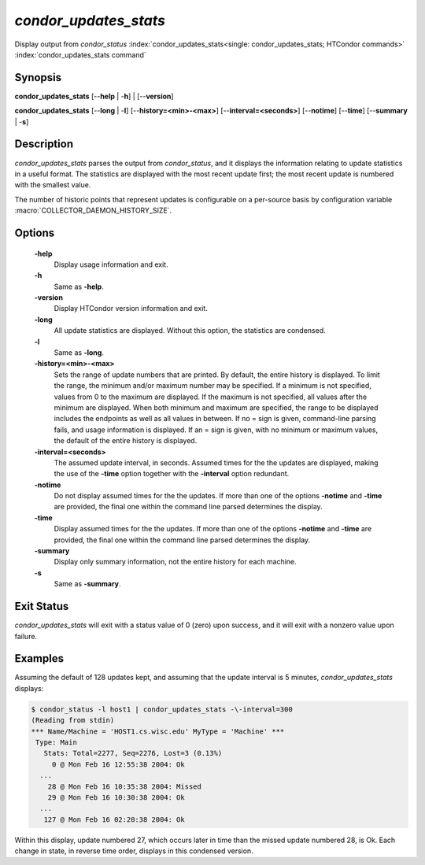 *condor_updates_stats*
========================

Display output from *condor_status*
:index:`condor_updates_stats<single: condor_updates_stats; HTCondor commands>`
:index:`condor_updates_stats command`

Synopsis
--------

**condor_updates_stats** [--**help** | -**h**] | [--**version**]

**condor_updates_stats** [--**long** | -**l**]
[--**history=<min>-<max>**] [--**interval=<seconds>**] [--**notime**]
[--**time**] [--**summary** | -**s**]

Description
-----------

*condor_updates_stats* parses the output from *condor_status*, and it
displays the information relating to update statistics in a useful
format. The statistics are displayed with the most recent update first;
the most recent update is numbered with the smallest value.

The number of historic points that represent updates is configurable on
a per-source basis by configuration variable
:macro:`COLLECTOR_DAEMON_HISTORY_SIZE`.

Options
-------

 **-help**
    Display usage information and exit.
 **-h**
    Same as **-help**.
 **-version**
    Display HTCondor version information and exit.
 **-long**
    All update statistics are displayed. Without this option, the
    statistics are condensed.
 **-l**
    Same as **-long**.
 **-history=<min>-<max>**
    Sets the range of update numbers that are printed. By default, the
    entire history is displayed. To limit the range, the minimum and/or
    maximum number may be specified. If a minimum is not specified,
    values from 0 to the maximum are displayed. If the maximum is not
    specified, all values after the minimum are displayed. When both
    minimum and maximum are specified, the range to be displayed
    includes the endpoints as well as all values in between. If no =
    sign is given, command-line parsing fails, and usage information is
    displayed. If an = sign is given, with no minimum or maximum values,
    the default of the entire history is displayed.
 **-interval=<seconds>**
    The assumed update interval, in seconds. Assumed times for the the
    updates are displayed, making the use of the **-time** option
    together with the **-interval** option redundant.
 **-notime**
    Do not display assumed times for the the updates. If more than one
    of the options **-notime** and **-time** are provided, the final one
    within the command line parsed determines the display.
 **-time**
    Display assumed times for the the updates. If more than one of the
    options **-notime** and **-time** are provided, the final one within
    the command line parsed determines the display.
 **-summary**
    Display only summary information, not the entire history for each
    machine.
 **-s**
    Same as **-summary**.

Exit Status
-----------

*condor_updates_stats* will exit with a status value of 0 (zero) upon
success, and it will exit with a nonzero value upon failure.

Examples
--------

Assuming the default of 128 updates kept, and assuming that the update
interval is 5 minutes, *condor_updates_stats* displays:

.. code-block:: console

    $ condor_status -l host1 | condor_updates_stats -\-interval=300 
    (Reading from stdin) 
    *** Name/Machine = 'HOST1.cs.wisc.edu' MyType = 'Machine' *** 
     Type: Main 
       Stats: Total=2277, Seq=2276, Lost=3 (0.13%) 
         0 @ Mon Feb 16 12:55:38 2004: Ok 
      ... 
        28 @ Mon Feb 16 10:35:38 2004: Missed 
        29 @ Mon Feb 16 10:30:38 2004: Ok 
      ... 
       127 @ Mon Feb 16 02:20:38 2004: Ok

Within this display, update numbered 27, which occurs later in time than
the missed update numbered 28, is Ok. Each change in state, in reverse
time order, displays in this condensed version.


